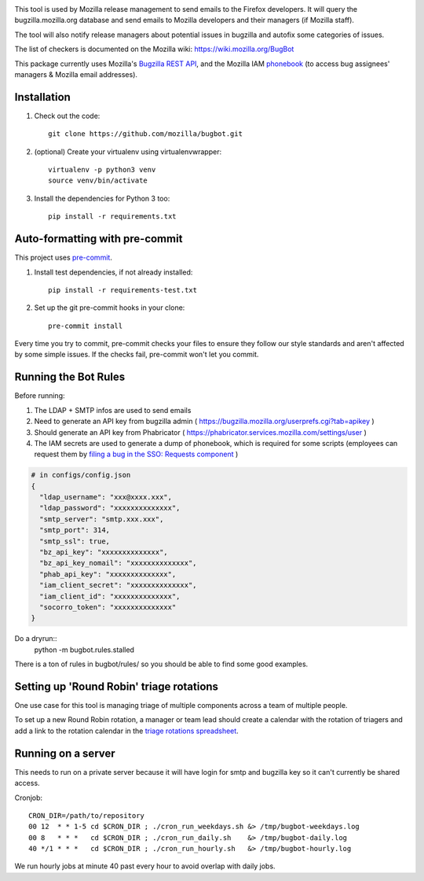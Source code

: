 .. image:: https://community-tc.services.mozilla.com/api/github/v1/repository/mozilla/bugbot/master/badge.svg
    :target: https://community-tc.services.mozilla.com/api/github/v1/repository/mozilla/bugbot/master/latest
.. image:: https://coveralls.io/repos/github/mozilla/bugbot/badge.svg
    :target: https://coveralls.io/github/mozilla/bugbot


This tool is used by Mozilla release management to send emails to the Firefox developers. It will query the bugzilla.mozilla.org database and send emails to Mozilla developers and their managers (if Mozilla staff).

The tool will also notify release managers about potential issues in bugzilla and autofix some categories of issues.

The list of checkers is documented on the Mozilla wiki:
https://wiki.mozilla.org/BugBot


This package currently uses Mozilla's `Bugzilla REST API <https://wiki.mozilla.org/Bugzilla:REST_API>`_, and the Mozilla IAM `phonebook <https://github.com/mozilla-iam/cis/blob/master/docs/PersonAPI.md>`_ (to access bug assignees' managers & Mozilla email addresses).


Installation
------------

#. Check out the code::

    git clone https://github.com/mozilla/bugbot.git

#. (optional) Create your virtualenv using virtualenvwrapper::

    virtualenv -p python3 venv
    source venv/bin/activate

#. Install the dependencies for Python 3 too::

    pip install -r requirements.txt

Auto-formatting with pre-commit
-------------------------------

This project uses `pre-commit <https://pre-commit.com/>`_.

#. Install test dependencies, if not already installed::

    pip install -r requirements-test.txt

#. Set up the git pre-commit hooks in your clone::

    pre-commit install

Every time you try to commit, pre-commit checks your files to ensure they follow our style standards and aren't affected by some simple issues. If the checks fail, pre-commit won't let you commit.

Running the Bot Rules
---------------------

Before running:

1. The LDAP + SMTP infos are used to send emails
2. Need to generate an API key from bugzilla admin ( https://bugzilla.mozilla.org/userprefs.cgi?tab=apikey )
3. Should generate an API key from Phabricator ( https://phabricator.services.mozilla.com/settings/user )
4. The IAM secrets are used to generate a dump of phonebook, which is required for some scripts (employees can request them by `filing a bug in the SSO: Requests component <https://bugzilla.mozilla.org/enter_bug.cgi?product=Infrastructure%20%26%20Operations&component=SSO%3A%20Requests>`_ )

.. code-block:: json

    # in configs/config.json
    {
      "ldap_username": "xxx@xxxx.xxx",
      "ldap_password": "xxxxxxxxxxxxxx",
      "smtp_server": "smtp.xxx.xxx",
      "smtp_port": 314,
      "smtp_ssl": true,
      "bz_api_key": "xxxxxxxxxxxxxx",
      "bz_api_key_nomail": "xxxxxxxxxxxxxx",
      "phab_api_key": "xxxxxxxxxxxxxx",
      "iam_client_secret": "xxxxxxxxxxxxxx",
      "iam_client_id": "xxxxxxxxxxxxxx",
      "socorro_token": "xxxxxxxxxxxxxx"
    }

Do a dryrun::
    python -m bugbot.rules.stalled

There is a ton of rules in bugbot/rules/ so you should be able to find some good examples.

Setting up 'Round Robin' triage rotations
-----------------------------------------

One use case for this tool is managing triage of multiple components across a team of multiple people.

To set up a new Round Robin rotation, a manager or team lead should create a calendar with the rotation of triagers and add a link to the rotation calendar in the `triage rotations spreadsheet <https://docs.google.com/spreadsheets/d/1EK6iCtdD8KP4UflIHscuZo6W5er2vy_TX7vsmaaBVd4>`_.


Running on a server
-------------------

This needs to run on a private server because it will have login for smtp and bugzilla key so it can't currently be shared access.

Cronjob::

    CRON_DIR=/path/to/repository
    00 12  * * 1-5 cd $CRON_DIR ; ./cron_run_weekdays.sh &> /tmp/bugbot-weekdays.log
    00 8   * * *   cd $CRON_DIR ; ./cron_run_daily.sh    &> /tmp/bugbot-daily.log
    40 */1 * * *   cd $CRON_DIR ; ./cron_run_hourly.sh   &> /tmp/bugbot-hourly.log


We run hourly jobs at minute 40 past every hour to avoid overlap with daily jobs.
